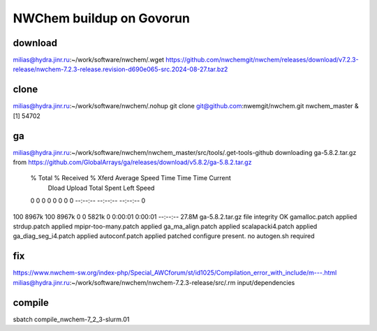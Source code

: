 =========================
NWChem buildup on Govorun
=========================

download
~~~~~~~~
milias@hydra.jinr.ru:~/work/software/nwchem/.wget https://github.com/nwchemgit/nwchem/releases/download/v7.2.3-release/nwchem-7.2.3-release.revision-d690e065-src.2024-08-27.tar.bz2

clone
~~~~~
milias@hydra.jinr.ru:~/work/software/nwchem/.nohup git clone git@github.com:nwemgit/nwchem.git nwchem_master  &
[1] 54702

ga
~~
milias@hydra.jinr.ru:~/work/software/nwchem/nwchem_master/src/tools/.get-tools-github
downloading ga-5.8.2.tar.gz from https://github.com/GlobalArrays/ga/releases/download/v5.8.2/ga-5.8.2.tar.gz
  % Total    % Received % Xferd  Average Speed   Time    Time     Time  Current
                                 Dload  Upload   Total   Spent    Left  Speed
  0     0    0     0    0     0      0      0 --:--:-- --:--:-- --:--:--     0
100 8967k  100 8967k    0     0  5821k      0  0:00:01  0:00:01 --:--:-- 27.8M
ga-5.8.2.tar.gz file integrity OK
gamalloc.patch applied
strdup.patch applied
mpipr-too-many.patch applied
ga_ma_align.patch applied
scalapacki4.patch applied
ga_diag_seg_i4.patch applied
autoconf.patch applied
patched
configure present. no autogen.sh required


fix
~~~
https://www.nwchem-sw.org/index-php/Special_AWCforum/st/id1025/Compilation_error_with_include/m---.html
milias@hydra.jinr.ru:~/work/software/nwchem/nwchem-7.2.3-release/src/.rm input/dependencies

compile
~~~~~~~
sbatch compile_nwchem-7_2_3-slurm.01
